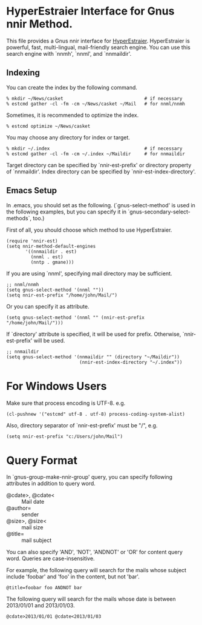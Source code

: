 * HyperEstraier Interface for Gnus nnir Method.

This file provides a Gnus nnir interface for [[http://fallabs.com/hyperestraier/index.html][HyperEstraier]].
HyperEstraier is powerful, fast, multi-lingual, mail-friendly search engine.
You can use this search engine with `nnmh', `nnml', and `nnmaildir'.

** Indexing

You can create the index by the following command.

: % mkdir ~/News/casket                              # if necessary
: % estcmd gather -cl -fm -cm ~/News/casket ~/Mail   # for nnml/nnmh

Sometimes, it is recommended to optimize the index.

: % estcmd optimize ~/News/casket

You may choose any directory for index or target.

: % mkdir ~/.index                                   # if necessary
: % estcmd gather -cl -fm -cm ~/.index ~/Maildir     # for nnmaildir

Target directory can be specified by `nnir-est-prefix' or directory
property of `nnmaildir'.
Index directory can be specified by `nnir-est-index-directory'.

** Emacs Setup

In .emacs, you should set as the following. (`gnus-select-method' is
used in the following examples, but you can specify it in
`gnus-secondary-select-methods`, too.)

First of all, you should choose which method to use HyperEstraier.

: (require 'nnir-est)
: (setq nnir-method-default-engines
:        '((nnmaildir . est)
:          (nnml . est)
:          (nntp . gmane)))

If you are using `nnml', specifying mail directory may be sufficient.

: ;; nnml/nnmh
: (setq gnus-select-method '(nnml ""))
: (setq nnir-est-prefix "/home/john/Mail/")

Or you can specify it as attribute.

: (setq gnus-select-method '(nnml "" (nnir-est-prefix "/home/john/Mail/")))

If `directory' attribute is specified, it will be used for prefix.
Otherwise, `nnir-est-prefix' will be used.

: ;; nnmaildir
: (setq gnus-select-method '(nnmaildir "" (directory "~/Maildir"))
:                            (nnir-est-index-directory "~/.index"))

* For Windows Users

Make sure that process encoding is UTF-8.  e.g.

: (cl-pushnew '("estcmd" utf-8 . utf-8) process-coding-system-alist)

Also, directory separator of `nnir-est-prefix' must be "/", e.g.

: (setq nnir-est-prefix "c:/Users/john/Mail")

* Query Format

In `gnus-group-make-nnir-group' query, you can specify following
attributes in addition to query word.

- @cdate>, @cdate< :: Mail date
- @author= :: sender
- @size>, @size< :: mail size
- @title= :: mail subject

You can also specify 'AND', 'NOT', 'ANDNOT' or 'OR' for content query word.
Queries are case-insensitive.

For example, the following query will search for the mails whose subject
include 'foobar' and 'foo' in the content, but not 'bar'.

: @title=foobar foo ANDNOT bar

The following query will search for the mails whose date is between
2013/01/01 and 2013/01/03.

: @cdate>2013/01/01 @cdate<2013/01/03
